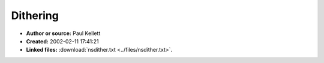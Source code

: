 Dithering
=========

- **Author or source:** Paul Kellett
- **Created:** 2002-02-11 17:41:21

- **Linked files:** :download:`nsdither.txt <../files/nsdither.txt>`.

.. code-block:: text
    :caption: notes

    (see linked file)



